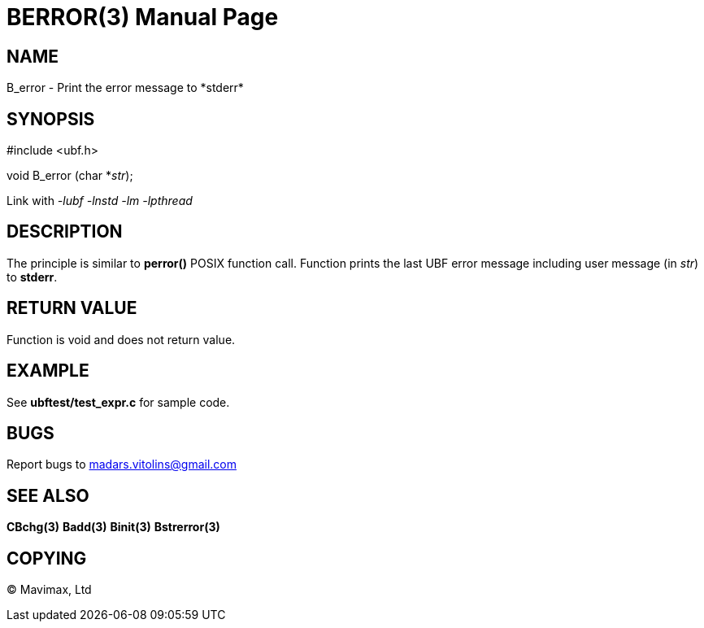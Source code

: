 BERROR(3)
=========
:doctype: manpage


NAME
----
B_error - Print the error message to *stderr*


SYNOPSIS
--------

#include <ubf.h>

void B_error (char *'str');

Link with '-lubf -lnstd -lm -lpthread'

DESCRIPTION
-----------
The principle is similar to *perror()* POSIX function call. Function prints the last UBF error message including user message (in 'str') to *stderr*.

RETURN VALUE
------------
Function is void and does not return value.

EXAMPLE
-------
See *ubftest/test_expr.c* for sample code.

BUGS
----
Report bugs to madars.vitolins@gmail.com

SEE ALSO
--------
*CBchg(3)* *Badd(3)* *Binit(3)* *Bstrerror(3)*

COPYING
-------
(C) Mavimax, Ltd


